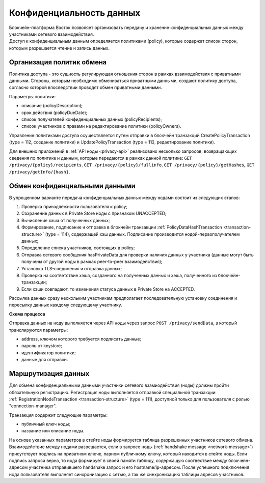 .. _data-privacy:

Конфиденциальность данных
=============================

| Блокчейн-платформа Восток позволяет организовать передачу и хранение конфиденциальных данных между участниками сетевого взаимодействия. 
| Доступ к конфиденциальным данным определяется политиками (policy), которые содержат список сторон, которым разрешается чтение и запись данных.

.. image:: img/policy-1.png
       :align: center

Организация политик обмена
------------------------------

Политика доступа - это сущность регулирующая отношения сторон в рамках взаимодействия с приватными данными. Стороны, которым необходимо обмениваться приватными данными, cоздают политику доступа, согласно которой впоследствии проводят обмен приватными данными. 

Параметры политики:

- описание (policyDescription);
- срок действия (policyDueDate);
- список получателей конфиденциальных данных (policyRecipients);
- список участников с правами на редактирование политики (policyOwners).

Управление политиками доступа осуществляется путем отправки в блокчейн транзакций CreatePolicyTransaction (type = 112, создание политики) и UpdatePolicyTransaction (type = 113, редактирование политики).

Для внешних приложений в :ref:`API ноды <privacy-api>` реализовано несколько запросов, возвращающих сведения по политике и данным, которые передаются в рамках данной политике: ``GET /privacy/{policy}/recipients``, ``GET /privacy/{policy}/fullinfo``, ``GET /privacy/{policy}/getHashes``, ``GET /privacy/getInfo/{hash}``.


Обмен конфиденциальными данными
------------------------------------

В упрощенном варианте передача конфиденциальных данных между нодами состоит из следующих этапов:

1. Проверка принадлежности пользователя к policy;
2. Сохранение данных в Private Store ноды с признаком UNACCEPTED;
3. Вычисление хэша от полученных данных;
4. Формирование, подписание и отправка в блокчейн транзакции :ref:`PolicyDataHashTransaction <transaction-structure>` (type = 114), содержащей хэш данных. Подписание производится нодой-первополучателем данных;
5. Определение списка участников, состоящих в policy;
6. Отправка сетевого сообщения hasPrivateData для проверки наличия данных у участника (данные могут быть получены от другой ноды в рамках peer-to-peer взаимодействия);
7. Установка TLS-соединения и отправка данных;
8. Проверка на соответствие хэша, созданного на полученных данных и хэша, полученного из блокчейн-транзакции;
9. Если хэши совпадают, то изменения статуса данных в Private Store на ACCEPTED.

Рассылка данных сразу нескольким участникам предполагает последовательную установку соединения и пересылку данных каждому следующему участнику.

**Схема процесса**

.. image:: img/policy-3.png
   :align: center

Отправка данных на ноду выполняется через API ноды через запрос ``POST /privacy/sendData``, в который транслируются параметры:

- address, ключом которого требуется подписать данные;
- пароль от keystore;
- идентификатор политики;
- данные для отправки.

Маршрутизация данных
--------------------------

Для обмена конфиденциальными данными участники сетевого взамиодействия (ноды) должны пройти обязательную регистрацию.
Регистрация ноды выполняется отправкой специальной транзакции :ref:`RegistrationNodeTransaction <transaction-structure>` (type = 111), доступной только для пользователя с ролью "connection-manager".

Транзакция содержит следующие параметры:

- публичный ключ ноды;
- название или описание ноды.

На основе указанных параметров в стейте ноды формируется таблица разрешенных участников сетевого обмена. Взаимодействие между нодами разрешается, если в запросе ноды (:ref:`handshake message <network-message>`) присутствует подпись на приватном ключе, парном публичному ключу, который находится в стейте ноды. Если подпись запроса верна, то нода формирует в своей памяти таблицу, содержащую соотвествие между блокчейн-адресом участника отправившего handshake запрос и его hostname/ip-адресом. После успешного подключения нода пользователя выполняет синхронизацию с сетью, а так же синхронизацию таблицы адресов участников.
